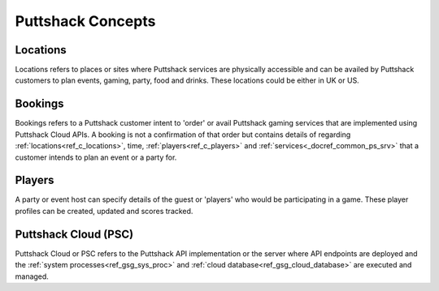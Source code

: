 .. _docref_ps_concepts:

*********************
Puttshack Concepts
*********************

.. _ref_c_locations:

Locations
=========

Locations refers to places or sites where Puttshack services are physically accessible and can be availed by Puttshack customers to plan events, gaming, party, food and drinks.  These locations could be either in UK or US.

.. _ref_c_bookings:

Bookings
========

Bookings refers to a Puttshack customer intent to 'order' or avail Puttshack gaming services that are implemented using Puttshack Cloud APIs.  A booking is not a confirmation of that order but contains details of regarding :ref:`locations<ref_c_locations>`, time, :ref:`players<ref_c_players>` and :ref:`services<_docref_common_ps_srv>` that a customer intends to plan an event or a party for.

.. _ref_c_players:

Players
=======

A party or event host can specify details of the guest or 'players' who would be participating in a game.  These player profiles can be created, updated and scores tracked.

.. _ref_c_PSC:

Puttshack Cloud (PSC)
=====================

Puttshack Cloud or PSC refers to the Puttshack API implementation or the server where API endpoints are deployed and the :ref:`system processes<ref_gsg_sys_proc>` and :ref:`cloud database<ref_gsg_cloud_database>` are executed and managed.
